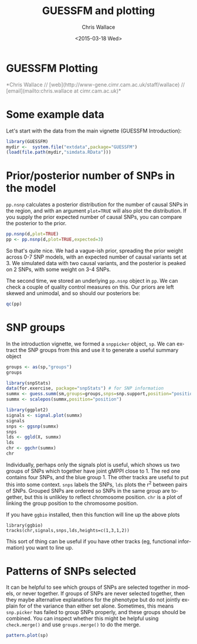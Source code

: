 #+TITLE: GUESSFM and plotting
#+AUTHOR: Chris Wallace
#+EMAIL: chris.wallace@cimr.cam.ac.uk
#+DATE: <2015-03-18 Wed>
#+DESCRIPTION:
#+KEYWORDS:
#+LANGUAGE: en
#+OPTIONS: H:3 num:t toc:nil \n:nil @:t ::t |:t ^:t -:t f:t *:t <:t
#+OPTIONS: TeX:t LaTeX:t skip:nil d:(not LOGBOOK) todo:t pri:nil tags:t

#+EXPORT_SELECT_TAGS: export
#+EXPORT_EXCLUDE_TAGS: noexport
#+LINK_UP:
#+LINK_HOME:
#+XSLT:

#+latex_header: \usepackage{fullpage}
#+latex: %\VignetteIndexEntry{GUESSFM Plotting}

#+begin_html
<!--
%\VignetteEngine{knitr}
%\VignetteIndexEntry{GUESSFM Plotting}
-->
<h1>GUESSFM Plotting</h1>
<font color="grey">
*Chris Wallace // [web](http://www-gene.cimr.cam.ac.uk/staff/wallace) // [email](mailto:chris.wallace at cimr.cam.ac.uk)*  
</font>
#+end_html

#+TOC: headlines 1

* Some example data
Let's start with the data from the main vignette (GUESSFM Introduction):

#+begin_src R :ravel :label=sim
library(GUESSFM)
mydir <-  system.file("extdata",package="GUESSFM")
(load(file.path(mydir,"simdata.RData")))
#+end_src

* Prior/posterior number of SNPs in the model
=pp.nsnp= calculates a posterior distribution for the number of causal SNPs in the region, and with an argument =plot=TRUE= will also plot the distribution.  If you supply the prior expected number of causal SNPs, you can compare the posterior to the prior.

#+begin_src R :ravel :fig=TRUE :label=ldfig
pp.nsnp(d,plot=TRUE)
pp <- pp.nsnp(d,plot=TRUE,expected=3)
#+END_SRC

So that's quite nice.  We had a vague-ish prior, spreading the prior weight across 0-7 SNP models, with an expected number of causal variants set at 3.  We simulated data with two causal variants, and the posterior is peaked on 2 SNPs, with some weight on 3-4 SNPs.

The second time, we stored an underlying =pp.nsnp= object in =pp=.  We can check a couple of quality control measures on this.  Our priors are left skewed and unimodal, and so should our posteriors be:

#+BEGIN_SRC R :ravel
qc(pp)
#+END_SRC


* SNP groups

In the introduction vignette, we formed a =snppicker= object, =sp=.  We can extract the SNP groups from this and use it to generate a useful summary object

#+begin_src R  :ravel :fig=TRUE :label=summx
groups <- as(sp,"groups")
groups

library(snpStats)
data(for.exercise, package="snpStats") # for SNP information
summx <- guess.summ(sm,groups=groups,snps=snp.support,position="position")
summx <- scalepos(summx,position="position")

library(ggplot2)
signals <- signal.plot(summx)
signals
snps <- ggsnp(summx)
snps
lds <- ggld(X, summx)
lds
chr <- ggchr(summx)
chr
#+end_src

Individually, perhaps only the signals plot is useful, which shows us two groups of SNPs which together have joint gMPPI close to 1.  The red one contains four SNPs, and the blue group 1.  The other tracks are useful to put this into some context.   =snps= labels the SNPs, =lds= plots the r^2 between pairs of SNPs.  Grouped SNPs are ordered so SNPs in the same group are together, but this is unlikley to reflect chromosome position.  =chr= is a plot of linking the group position to the chromosome position. 

If you have =ggbio= installed, then this function will line up the above plots
: library(ggbio)
: tracks(chr,signals,snps,lds,heights=c(1,3,1,2))
[[file:summx-tracks.jpg]]

This sort of thing can be useful if you have other tracks (eg, functional information) you want to line up.

* Patterns of SNPs selected

It can be helpful to see which groups of SNPs are selected together in
models, or never together.  If groups of SNPs are never selected
together, then they maybe alternative explanations for the phenotype
but do not jointly explain for of the variance than either set alone.
Sometimes, this means =snp.picker= has failed to group SNPs properly,
and these groups should be combined.  You can inspect whether this
might be helpful using =check.merge()= and use =groups.merge()= to do
the merge.
#+begin_src R  :ravel :fig=TRUE :label=patterns
pattern.plot(sp)
#+end_src


